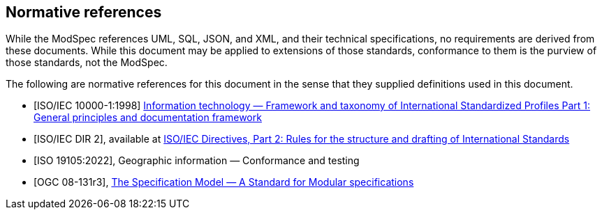 [[cls-3]]
[bibliography]
== Normative references

// [.boilerplate]
// === {blank}

While the ModSpec references UML, SQL, JSON, and XML, and their technical specifications,
no requirements are derived from these documents. While this document
may be applied to extensions of those standards, conformance to them is the purview
of those standards, not the ModSpec.

The following are normative references for this document in the sense that they
supplied definitions used in this document.

* [[[iso10000-1,ISO/IEC 10000-1:1998]]] https://www.iso.org/standard/30726.html[Information technology — Framework and taxonomy of International Standardized Profiles Part 1: General principles and documentation framework]

* [[[iso-dp2,ISO/IEC DIR 2]]], available at https://www.iso.org/sites/directives/current/part2/index.xhtml[ISO/IEC Directives, Part 2: Rules for the structure and drafting of International Standards]

* [[[iso19105:2022,ISO 19105:2022]]], Geographic information — Conformance and testing

* [[[ogc-modspec,OGC 08-131r3]]], https://portal.ogc.org/files/?artifact_id=34762[The Specification Model — A Standard for Modular specifications]



